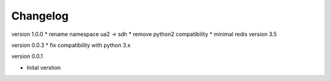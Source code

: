 Changelog
=========

version 1.0.0
* rename namespace ua2 -> sdh
* remove python2 compatibility
* minimal redis version 3.5


version 0.0.3
* fix compatibility with python 3.x

version 0.0.1

* Inital verstion

